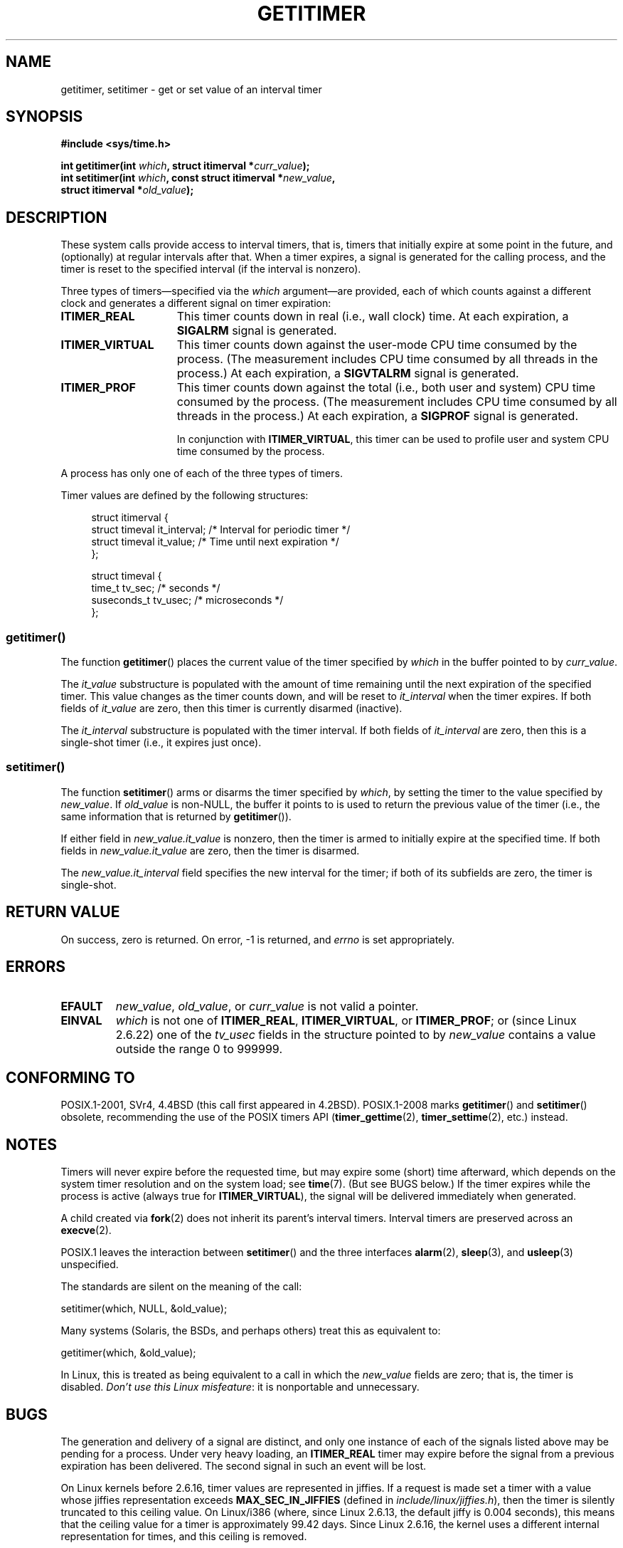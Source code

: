 .\" Copyright 7/93 by Darren Senn <sinster@scintilla.santa-clara.ca.us>
.\" and Copyright (C) 2016, Michael Kerrisk <mtk.manpages@gmail.com>
.\" Based on a similar page Copyright 1992 by Rick Faith
.\"
.\" %%%LICENSE_START(FREELY_REDISTRIBUTABLE)
.\" May be freely distributed and modified
.\" %%%LICENSE_END
.\"
.\" Modified Tue Oct 22 00:22:35 EDT 1996 by Eric S. Raymond <esr@thyrsus.com>
.\" 2005-04-06 mtk, Matthias Lang <matthias@corelatus.se>
.\" 	Noted MAX_SEC_IN_JIFFIES ceiling
.\"
.TH GETITIMER 2 2017-09-15 "Linux" "Linux Programmer's Manual"
.SH NAME
getitimer, setitimer \- get or set value of an interval timer
.SH SYNOPSIS
.nf
.B #include <sys/time.h>
.PP
.BI "int getitimer(int " which ", struct itimerval *" curr_value );
.BI "int setitimer(int " which ", const struct itimerval *" new_value ,
.BI "              struct itimerval *" old_value );
.fi
.SH DESCRIPTION
These system calls provide access to interval timers, that is,
timers that initially expire at some point in the future,
and (optionally) at regular intervals after that.
When a timer expires, a signal is generated for the calling process,
and the timer is reset to the specified interval
(if the interval is nonzero).
.PP
Three types of timers\(emspecified via the
.IR which
argument\(emare provided,
each of which counts against a different clock and
generates a different signal on timer expiration:
.TP 1.5i
.B ITIMER_REAL
This timer counts down in real (i.e., wall clock) time.
At each expiration, a
.B SIGALRM
signal is generated.
.TP
.B ITIMER_VIRTUAL
This timer counts down against the user-mode CPU time consumed by the process.
(The measurement includes CPU time consumed by all threads in the process.)
At each expiration, a
.B SIGVTALRM
signal is generated.
.TP
.B ITIMER_PROF
This timer counts down against the total (i.e., both user and system)
CPU time consumed by the process.
(The measurement includes CPU time consumed by all threads in the process.)
At each expiration, a
.B SIGPROF
signal is generated.
.IP
In conjunction with
.BR ITIMER_VIRTUAL ,
this timer can be used to profile user and system CPU time
consumed by the process.
.PP
A process has only one of each of the three types of timers.
.PP
Timer values are defined by the following structures:
.PP
.in +4n
.EX
struct itimerval {
    struct timeval it_interval; /* Interval for periodic timer */
    struct timeval it_value;    /* Time until next expiration */
};

struct timeval {
    time_t      tv_sec;         /* seconds */
    suseconds_t tv_usec;        /* microseconds */
};
.EE
.in
.\"
.SS getitimer()
The function
.BR getitimer ()
places the current value of the timer specified by
.IR which
in the buffer pointed to by
.IR curr_value .
.PP
The
.IR it_value
substructure is populated with the amount of time remaining until
the next expiration of the specified timer.
This value changes as the timer counts down, and will be reset to
.IR it_interval
when the timer expires.
If both fields of
.IR it_value
are zero, then this timer is currently disarmed (inactive).
.PP
The
.IR it_interval
substructure is populated with the timer interval.
If both fields of
.IR it_interval
are zero, then this is a single-shot timer (i.e., it expires just once).
.SS setitimer()
The function
.BR setitimer ()
arms or disarms the timer specified by
.IR which ,
by setting the timer to the value specified by
.IR new_value .
If
.I old_value
is non-NULL,
the buffer it points to is used to return the previous value of the timer
(i.e., the same information that is returned by
.BR getitimer ()).
.PP
If either field in
.IR new_value.it_value
is nonzero,
then the timer is armed to initially expire at the specified time.
If both fields in
.IR new_value.it_value
are zero, then the timer is disarmed.
.PP
The
.IR new_value.it_interval
field specifies the new interval for the timer;
if both of its subfields are zero, the timer is single-shot.
.SH RETURN VALUE
On success, zero is returned.
On error, \-1 is returned, and
.I errno
is set appropriately.
.SH ERRORS
.TP
.B EFAULT
.IR new_value ,
.IR old_value ,
or
.I curr_value
is not valid a pointer.
.TP
.B EINVAL
.I which
is not one of
.BR ITIMER_REAL ,
.BR ITIMER_VIRTUAL ,
or
.BR ITIMER_PROF ;
or (since Linux 2.6.22) one of the
.I tv_usec
fields in the structure pointed to by
.I new_value
contains a value outside the range 0 to 999999.
.SH CONFORMING TO
POSIX.1-2001, SVr4, 4.4BSD (this call first appeared in 4.2BSD).
POSIX.1-2008 marks
.BR getitimer ()
and
.BR setitimer ()
obsolete, recommending the use of the POSIX timers API
.RB ( timer_gettime (2),
.BR timer_settime (2),
etc.) instead.
.SH NOTES
Timers will never expire before the requested time,
but may expire some (short) time afterward, which depends
on the system timer resolution and on the system load; see
.BR time (7).
(But see BUGS below.)
If the timer expires while the process is active (always true for
.BR ITIMER_VIRTUAL ),
the signal will be delivered immediately when generated.
.PP
A child created via
.BR fork (2)
does not inherit its parent's interval timers.
Interval timers are preserved across an
.BR execve (2).
.PP
POSIX.1 leaves the
interaction between
.BR setitimer ()
and the three interfaces
.BR alarm (2),
.BR sleep (3),
and
.BR usleep (3)
unspecified.
.PP
The standards are silent on the meaning of the call:
.PP
    setitimer(which, NULL, &old_value);
.PP
Many systems (Solaris, the BSDs, and perhaps others)
treat this as equivalent to:
.PP
    getitimer(which, &old_value);
.PP
In Linux, this is treated as being equivalent to a call in which the
.I new_value
fields are zero; that is, the timer is disabled.
.IR "Don't use this Linux misfeature" :
it is nonportable and unnecessary.
.SH BUGS
The generation and delivery of a signal are distinct, and
only one instance of each of the signals listed above may be pending
for a process.
Under very heavy loading, an
.B ITIMER_REAL
timer may expire before the signal from a previous expiration
has been delivered.
The second signal in such an event will be lost.
.PP
On Linux kernels before 2.6.16, timer values are represented in jiffies.
If a request is made set a timer with a value whose jiffies
representation exceeds
.B MAX_SEC_IN_JIFFIES
(defined in
.IR include/linux/jiffies.h ),
then the timer is silently truncated to this ceiling value.
On Linux/i386 (where, since Linux 2.6.13,
the default jiffy is 0.004 seconds),
this means that the ceiling value for a timer is
approximately 99.42 days.
Since Linux 2.6.16,
the kernel uses a different internal representation for times,
and this ceiling is removed.
.PP
On certain systems (including i386),
Linux kernels before version 2.6.12 have a bug which will produce
premature timer expirations of up to one jiffy under some circumstances.
This bug is fixed in kernel 2.6.12.
.\" 4 Jul 2005: It looks like this bug may remain in 2.4.x.
.\"	http://lkml.org/lkml/2005/7/1/165
.PP
POSIX.1-2001 says that
.BR setitimer ()
should fail if a
.I tv_usec
value is specified that is outside of the range 0 to 999999.
However, in kernels up to and including 2.6.21,
Linux does not give an error, but instead silently
adjusts the corresponding seconds value for the timer.
From kernel 2.6.22 onward,
this nonconformance has been repaired:
an improper
.I tv_usec
value results in an
.B EINVAL
error.
.\" Bugzilla report 25 Apr 2006:
.\" http://bugzilla.kernel.org/show_bug.cgi?id=6443
.\" "setitimer() should reject noncanonical arguments"
.SH SEE ALSO
.BR gettimeofday (2),
.BR sigaction (2),
.BR signal (2),
.BR timer_create (2),
.BR timerfd_create (2),
.BR time (7)
.SH COLOPHON
This page is part of release 5.04 of the Linux
.I man-pages
project.
A description of the project,
information about reporting bugs,
and the latest version of this page,
can be found at
\%https://www.kernel.org/doc/man\-pages/.
